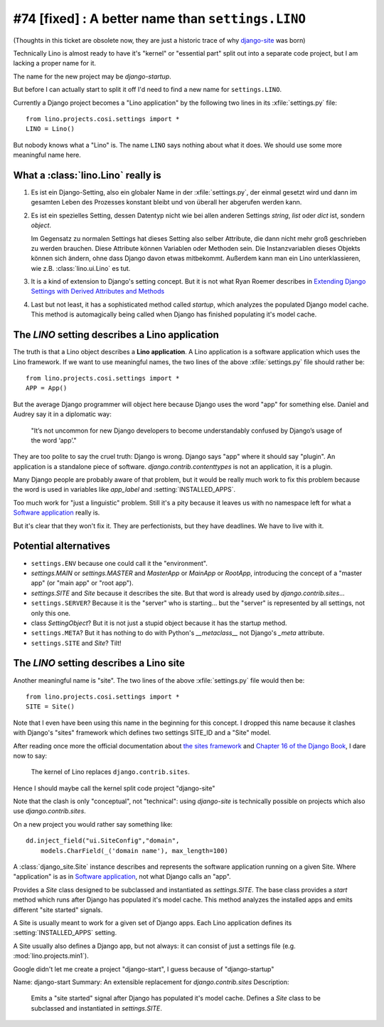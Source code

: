 #74 [fixed] : A better name than ``settings.LINO``
==================================================

(Thoughts in this ticket are obsolete now, 
they are just a historic trace of why
`django-site <http://site.lino-framework.org>`__
was born)

Technically Lino is almost ready to have it's 
"kernel" or "essential part" split out into a 
separate code project, but I am lacking a proper name for it.

The name for the new project may be `django-startup`.

But before I can actually start to split it off
I'd need to find a new name for ``settings.LINO``.

Currently a Django project becomes a "Lino application" 
by the following two lines in its :xfile:`settings.py` file::

  from lino.projects.cosi.settings import *
  LINO = Lino()

But nobody knows what a "Lino" is. 
The name ``LINO`` says nothing about what it does. 
We should use some more meaningful name here. 


What a :class:`lino.Lino` really is
-----------------------------------

#.  Es ist ein Django-Setting, also ein globaler Name in der :xfile:`settings.py`, 
    der einmal gesetzt wird und dann im gesamten Leben des Prozesses konstant 
    bleibt und von überall her abgerufen werden kann.

#.  Es ist ein spezielles Setting, dessen Datentyp nicht wie bei allen anderen
    Settings `string`, `list` oder `dict` ist, sondern `object`. 
    
    Im Gegensatz zu normalen Settings hat dieses Setting also selber 
    Attribute, die dann nicht mehr groß geschrieben zu werden brauchen.
    Diese Attribute können Variablen oder Methoden sein.
    Die Instanzvariablen dieses Objekts können sich ändern, ohne dass Django 
    davon etwas mitbekommt.
    Außerdem kann man ein Lino unterklassieren, wie z.B. 
    :class:`lino.ui.Lino` es tut.
    
#.  It is a kind of extension to Django's setting concept.
    But it is not what Ryan Roemer describes in 
    `Extending Django Settings with Derived Attributes and Methods
    <http://loose-bits.com/2011/04/extending-django-settings-with-derived.html>`__

#.  Last but not least, it has a sophisticated method called `startup`,
    which analyzes the populated Django model cache. 
    This method is automagically being called when Django has 
    finished populating it's model cache.
    

The `LINO` setting describes a Lino application
-----------------------------------------------

The truth is that a Lino object describes a **Lino application**.
A Lino application is a software application which uses the Lino framework.
If we want to use meaningful names, 
the two lines of the above :xfile:`settings.py` file should rather be::

  from lino.projects.cosi.settings import *
  APP = App()

But the average Django programmer will object here because
Django uses the word "app" for something else. 
Daniel and Audrey say it in a diplomatic way:

  "It’s not uncommon for new Django developers to become understandably 
  confused by Django’s usage of the word ‘app’."

They are too polite to say the cruel truth:
Django is wrong. 
Django says "app" where it should say "plugin".
An application is a standalone piece of software.
`django.contrib.contenttypes` is not an application, it is a plugin.

Many Django people are probably aware of that problem,
but it would be really much work to fix this problem
because the word is used in variables like
`app_label` and :setting:`INSTALLED_APPS`.

Too much work for "just a linguistic" problem.
Still it's a pity because it leaves us
with no namespace left for what a `Software application 
<http://en.wikipedia.org/wiki/Software_application>`_ 
really is.

But it's clear that they won't fix it.
They are perfectionists, but they have deadlines.
We have to live with it.



Potential alternatives
----------------------

- ``settings.ENV``
  because one could call it the "environment".
  
- `settings.MAIN` or `settings.MASTER`
  and `MasterApp` or `MainApp` or `RootApp`,     
  introducing the concept of a "master app" (or "main app" or "root app").

- `settings.SITE` and `Site` because it describes the site.
  But that word is already used by `django.contrib.sites`...
  
- ``settings.SERVER``?
  Because it is the "server" who is starting...
  but the "server" is represented by all settings, not only this one.
  
- class `SettingObject`?
  But it is not just a stupid object because it has the startup method.
  
- ``settings.META``?
  But it has nothing to do with Python's `__metaclass__` 
  not Django's `_meta` attribute.

- ``settings.SITE`` and `Site`? Tilt!
  

The `LINO` setting describes a Lino site
----------------------------------------

Another meaningful name is "site".
The two lines of the above :xfile:`settings.py` file would then be::

  from lino.projects.cosi.settings import *
  SITE = Site()
  
Note that I even have been using this name in the beginning for 
this concept.
I dropped this name because it 
clashes with Django's "sites" framework
which defines two settings SITE_ID and a "Site" model.

After reading once more the official documentation about 
`the sites framework
<https://docs.djangoproject.com/en/dev/ref/contrib/sites/>`__
and `Chapter 16 of the Django Book
<http://www.djangobook.com/en/2.0/chapter16.html>`__,
I dare now to say: 

  The kernel of Lino replaces ``django.contrib.sites``.

Hence I should maybe call the kernel split code project
"django-site" 

Note that the clash is only "conceptual", not "technical":
using `django-site` is technically possible on projects 
which also use `django.contrib.sites`.

On a new project you would rather say something like::

  dd.inject_field("ui.SiteConfig","domain",
      models.CharField(_('domain name'), max_length=100)
  
A :class:`django_site.Site` instance
describes and represents the software 
application running on a given Site.
Where "application" is as in 
`Software application 
<http://en.wikipedia.org/wiki/Software_application>`_,
not what Django calls an "app".

Provides a `Site` class designed to 
be subclassed and instantiated as `settings.SITE`.
The base class provides a `start` method
which runs after Django has populated it's model cache.
This method analyzes the installed apps and
emits different "site started" signals.

A Site is usually meant to work for a given set of Django apps. 
Each Lino application defines 
its :setting:`INSTALLED_APPS` setting.

A Site usually also defines a Django app, but not always:
it can consist of just a settings file (e.g. :mod:`lino.projects.min1`).

Google didn't let me create a project "django-start",
I guess because of "django-startup"

Name: django-start
Summary: An extensible replacement for `django.contrib.sites`
Description: 
  Emits a "site started" signal after Django has populated it's model cache.
  Defines a `Site` class to be subclassed and instantiated in `settings.SITE`.




